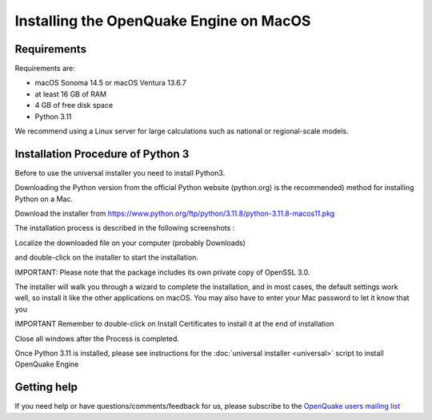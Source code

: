 .. _macos:

Installing the OpenQuake Engine on MacOS
========================================

Requirements
------------

Requirements are:

-  macOS Sonoma 14.5 or macOS Ventura 13.6.7
-  at least 16 GB of RAM
-  4 GB of free disk space
-  Python 3.11

We recommend using a Linux server for large calculations such as
national or regional-scale models.

Installation Procedure of Python 3
----------------------------------

Before to use the universal installer you need to install Python3.

Downloading the Python version from the official Python website
(python.org) is the recommended) method for installing Python on a Mac.

Download the installer from
https://www.python.org/ftp/python/3.11.8/python-3.11.8-macos11.pkg

The installation process is described in the following screenshots :

Localize the downloaded file on your computer (probably Downloads)

.. image:: _images/macos/download_python.png


and double-click on the installer to start the installation.

.. image:: _images/macos/run_installer.png

IMPORTANT: Please note that the package includes its own private copy of OpenSSL 3.0.

.. image:: _images/macos/openssl.png

The installer will walk you through a wizard to complete the installation, and in most cases, the default settings work well, so install it like the other applications on macOS. You may also have to enter your Mac password to let it know that you

.. image:: _images/macos/install_certifi_1.png

IMPORTANT Remember to double-click on Install Certificates to install it at the end of installation

.. image:: _images/macos/install_certifi_2.png

Close all windows after the Process is completed.

.. image:: _images/macos/install_certifi_3.png

Once Python 3.11 is installed, please see instructions for the :doc:`universal installer <universal>` script to install OpenQuake Engine

Getting help
------------

If you need help or have questions/comments/feedback for us, please
subscribe to the `OpenQuake users mailing
list <https://groups.google.com/g/openquake-users>`__
